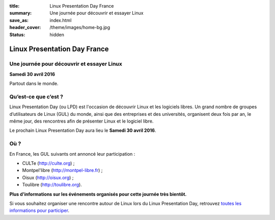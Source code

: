 :title: Linux Presentation Day France
:summary: Une journée pour découvrir et essayer Linux
:save_as: index.html
:header_cover: /theme/images/home-bg.jpg
:status: hidden

Linux Presentation Day France
=============================

Une journée pour découvrir et essayer Linux
-------------------------------------------

**Samedi 30 avril 2016**

Partout dans le monde.

Qu’est-ce que c’est ?
---------------------

Linux Presentation Day (ou LPD) est l'occasion de découvrir Linux et les logiciels libres. Un grand nombre de groupes d’utilisateurs de Linux (GUL) du monde, ainsi que des entreprises et des universités, organisent deux fois par an, le même jour, des rencontres afin de présenter Linux et le logiciel libre.

.. class:: localdate

Le prochain Linux Presentation Day aura lieu le **Samedi 30 avril 2016**.

Où ?
-----

En France, les GUL suivants ont annoncé leur participation :

.. class:: simple

* CULTe (http://culte.org) ;
* Montpel'libre (http://montpel-libre.fr) ;
* Oisux (http://oisux.org) ;
* Toulibre (http://toulibre.org).

.. class:: attente

**Plus d'informations sur les événements organisés pour cette journée très bientôt.**

Si vous souhaitez organiser une rencontre autour de Linux lors du Linux Presentation Day, retrouvez `toutes les informations pour participer <participer.html>`_.
